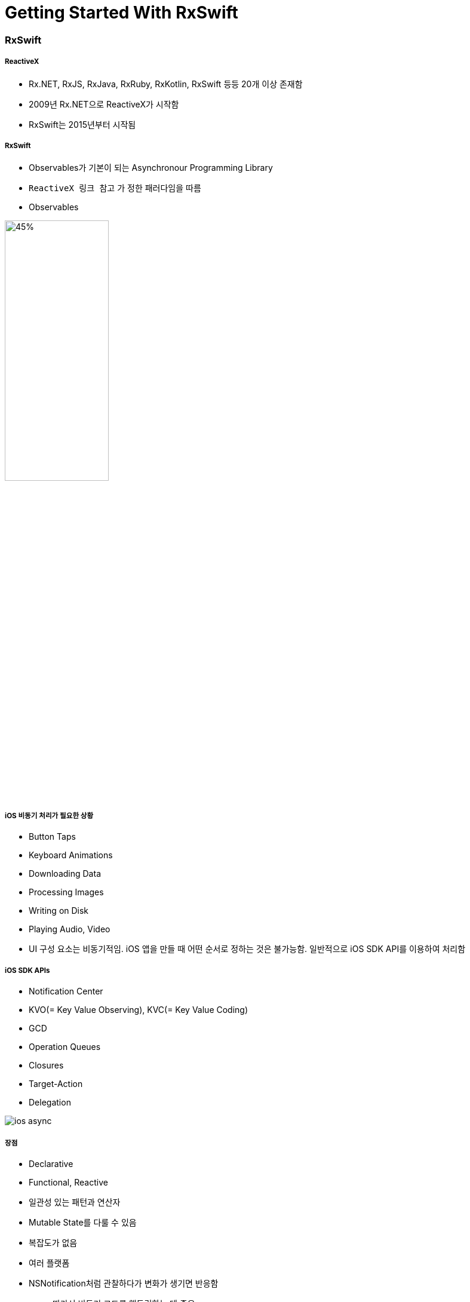 = Getting Started With RxSwift

=== RxSwift

===== ReactiveX
* Rx.NET, RxJS, RxJava, RxRuby, RxKotlin, RxSwift 등등 20개 이상 존재함
* 2009년 Rx.NET으로 ReactiveX가 시작함
* RxSwift는 2015년부터 시작됨

===== RxSwift
* Observables가 기본이 되는 Asynchronour Programming Library
* `ReactiveX 링크 참고` 가 정한 패러다임을 따름
* Observables

image:./image/rxswift-observables.png[45%, 45%]

===== iOS 비동기 처리가 필요한 상황
* Button Taps
* Keyboard Animations
* Downloading Data
* Processing Images
* Writing on Disk
* Playing Audio, Video
* UI 구성 요소는 비동기적임. iOS 앱을 만들 때 어떤 순서로 정하는 것은 불가능함. 일반적으로 iOS SDK API를 이용하여 처리함

===== iOS SDK APIs
* Notification Center
* KVO(= Key Value Observing), KVC(= Key Value Coding)
* GCD
* Operation Queues
* Closures
* Target-Action
* Delegation

image:./image/ios-async.png[]

===== 장점
* Declarative
* Functional, Reactive
* 일관성 있는 패턴과 연산자
* Mutable State를 다룰 수 있음
* 복잡도가 없음
* 여러 플랫폼
* NSNotification처럼 관찰하다가 변화가 생기면 반응함
** 따라서 비동기 코드를 핸들링하는 데 좋음
** 특정 프로퍼티 등 반응형 객체로 만든 후, 이벤트가 발생하면 이를 처리하기 위해 함수 적용함
** Delegation와 비교
*** 수많은 프로토콜을 정의할 필요 없음
** Notification Center(NSNotification)과 비교
*** RxSwift는 subscribe 함수만 부르면 되지만, NotificationCenter 생성할 때 4개 파라미터가 필요함
** Property Observer와 비교
*** 두 개 이상 객체가 새로운 데이터에 신경쓰고 있으면 관찰자 영역이 복잡해짐
*** RxSwift에서는 각각 함수 내에서 프로퍼티를 관찰할 수 있으므로 더 모듈화 할 수 있음

===== 단점
* 러닝커브가 높음
* 다른 라이브러리들과 의존성
* 이해하지 않고 쓰면 문제가 발생할 수 있음
* 만병통치약이 아님

===== 기본이 되는 패턴
* Observer
* Iterator

=== Observable

===== Observable<Int>
* 요소가 가지고 있는 이벤트를 계속 방출함
* Subcribers가 방출한 이벤트들에 대해 반응할 수 있음

===== Observable의 Life Cycle 
* Next 
** Interger 또는 Tap
* Error 
** Observable 종료됨
* Completed 
** Observable 종료됨

image:./image/observable-life-cycle.png[]

===== Observable Events
* 열거형으로 구성됨

[source, swift]
----
public enum Event<Element> {
    case next(Element)
    case error(Swift.Error)
    case completed
}
----

=== RxSwift 설치

===== CocoaPod 이용하여 설치하기

[source, bash]
----
platform :ios, '11.0'
use_frameworks!

target 'RxSwiftPlayground' do
    pod 'RxSwift', '~> 4.0'
end
----

===== RxSwift가 Import가 제대로 되지 않으면?
* Project Clean 
* Project Clean으로도 문제가 해결되지 않는다면 _Command + , > Locations > Deviced Data의 경로를 확인_ 하고 해당 경로로 들어가 캐시된 프로젝트 파일을 지우고 해당 프로젝트 다시 염

=== Creating Observables

===== 코드

[source, swift]
----
public func example(of description: String, action: () -> Void) {
  print("\n--- Example of:", description, "---")
  action()
}


// just => Observable의 타입 메서드. Obserable Sequence를 만듦
let mostPopular: Observable<String> = Observable<String>.just(episodeV)

// of => 컴파일러가 타입을 추론하여 Obserable Sequence를 만듦
let originalTrilogy = Observable.of(episodeIV, episodeV, episodeVI)   // String Type
let prequelTrilogy = Observable.of([episodeI, episodeII, episodeIII]) // Array Type

// from => Obserable<String>. Array 요소를 하나씩 배출함. Array 인자만 가짐
let sequelTrilogy = Observable.from([episodeVII, episodeVIII, episodeIX])
----

=== Subscribing to Observables

===== subscribe

[source, swift]
----
let observable = Observable.of(episodeIV, episodeV, episodeVI)

// Observable은 Subcribe 없이 아무 일을 하지 못함. Observable은 subscibe가 있어야 이벤트가 발생함. 아주 중요한 개념:)
// Next Event를 통해 Observable 요소들이 방출되고 완료가 되면 Complate Event를 호출함
// 원하는 값에 대해 접근할 수 있으며 이때 값은 옵셔널 형태임
// subscribe가 반환하는 값 타입은 Disposable임
observable.subscribe(onNext: { element in
  print(element)
})

// onNext, onError, onCompleted => 각자 원하는 값만 취함
observable.subscribe(onNext: { element in
  print(element)
})
----

===== empty

[source, swift]
----
let observable = Observable<Void>.empty()

// Completed만 방출함
// 의도적으로 아무런 타입이 아닌 Observable를 반환할 때 사용함
observable.subscribe(onNext: { element in
    print(element)
},
onCompleted: {
    print("Completed")
})
----

===== never

[source, swift]
----
let observable = Observable<Any>.never()

observable
  .subscribe(
    onNext: { element in
       print(element)
   },
    onCompleted: {
      print("Completed")
  }
)
----

===== dispose

[source, swift]
----
// Obserable 사용이 끝나면 메모리 해제하거나 이벤트 방출을 취소할 때 dispose()를 호출함
// 그러나, 직접 호출 하는 것은 좋은 코드가 아님
let mostPopular = Observable.of(episodeV, episodeIV, episodeVI)

let subscription = mostPopular.subscribe { event in
  print(event)
}

subscription.dispose()
----

===== DisposeBag

[source, swift]
----
let disposeBag = DisposeBag()

Observable.of(episodeVII, episodeI, rogueOne).subscribe {
  print($0)
}
// 직접 dispose() 호출하거나 DisposeBag에 담아서 disposed() 호출하지 않으면 메모리 릭이 발생함
.disposed(by: disposeBag)
----

===== create

[source, swift]
----
enum Droid: Error {
  case OU812
}

let disposeBag = DisposeBag()

// create를 이용하여 Observable를 만들 수 있음
// onError 이벤트가 발생하면 Dispose 되는 것을 확인할 수 있음. 즉 메모리가 해제된다는 것을 알 수 있음
// 만약, Error, Complete도 발생하지 않고 Dispose도 없다면 컴파일러가 메모리 릭이 발생하는 것을 경고함
Observable<String>.create { observer in
  observer.onNext("R2-D2")
  observer.onError(Droid.OU812)
  observer.onNext("C-3PO")
  observer.onNext("K-2SO")
//    observer.onCompleted()

  return Disposables.create()
}
.subscribe(
  onNext: { print($0) },
  onError: { print("Error:", $0) },
  onCompleted: { print("Completed") },
  onDisposed: { print("Disposed") }
)
.disposed(by: disposeBag)  
----

===== Trait
* Single
** One Next Event or Error Event
** `Single 링크 참고`

[source, swift]
----
public enum SingleType<Element> {
  case success(Element)
  case error(Swift.Error)
}
----

* Completable
** Completed Event or Error Event
** `Trait - Creating a Completable 링크 참고`

[source, swift]
----
public enum CompletableEvent {
  case error(Swift.Error)
  case completed
}
----

* Maybe
** One Next, Completed Event or Error Event
** `Trait - Creating a Maybe 링크 참고`

[source, swift]
----
public enum MaybeEvent<Element> {
  case success(Element)
  case error(Swift.Error)
  case completed
}
----

[source, swift]
----
let disposeBag = DisposeBag()

enum FileReadError: Error {
  case fileNotFound, unreadable, encodingFailed
}

func loadText(from filename: String) -> Single<String> {
  return Single.create { single in
    let disposable = Disposables.create()
    
    guard let path = Bundle.main.path(forResource: filename, ofType: "txt") else {
      single(.error(FileReadError.fileNotFound))
      return disposable
    }
    
    guard let data = FileManager.default.contents(atPath: path) else {
      single(.error(FileReadError.unreadable))
      return disposable
    }
    
    guard let contents = String(data: data, encoding: .utf8) else {
      single(.error(FileReadError.encodingFailed))
      return disposable
    }
    
    single(.success(contents))
    
    return disposable
  }
}

loadText(from: "ANewHope")
  .subscribe {
    switch $0 {
    case .success(let string):
      print(string)
    case .error(let error):
      print(error)
    }
  }
  .disposed(by: disposeBag)
----

===== do
* `let observable = Observable.of(test1, test2, test4)`
** 출력결과

----
do => About to subscribe
Test1
Test2
Test4
subscribe => Completed
subscribe => Disposed
do => Disposed
----

* `let observable = Observable<Any>.never()`
** 출력결과

----
do => About to subscribe
do => Disposed
subscribe => Disposed
----

* `let observable = Observable<Void>.empty()`
** 출력결과

----
do => About to subscribe
subscribe => Completed
subscribe => Disposed
do => Disposed
----

* empty, subcribe와 never의 do 출력결과 순서가 미묘하게 다른 이유?

[source, swift]
----
// let observable = Observable.of(test1, test2, test4)
// let observable = Observable<Any>.never()
let observable = Observable<Void>.empty()
let disposeBag = DisposeBag()

// do를 통해 부수효과를 추가할 수 있음. 하지만 이벤트 방출에 영향을 주지 않음. 왜냐하면 subcribe 가지고 있지 않기 때문임
observable
  .do(
    onSubscribe: {
      print("do => About to subscribe")
  },
    onDispose: {
      print("do => Disposed")
  })
  .subscribe(
    onNext: { element in
      print(element)
  },
    onCompleted: {
      print("subscribe => Completed")
  },
    onDisposed: {
      print("subscribe => Disposed")
  })
  .disposed(by: disposeBag)
----

=== 참고
* http://reactivex.io[ReactiveX]
* https://videos.raywenderlich.com/courses/116-beginning-rxswift/lessons/1[Beginning RxSwift]
* https://store.raywenderlich.com/products/rxswift[RxSwift eBook]
* http://reactivex.io/documentation/single.html[Single]
* https://github.com/ReactiveX/RxSwift/blob/master/Documentation/Traits.md#creating-a-completable[Trait - Creating a Completable]
* https://github.com/ReactiveX/RxSwift/blob/master/Documentation/Traits.md#creating-a-maybe[Trait - Creating a Maybe]